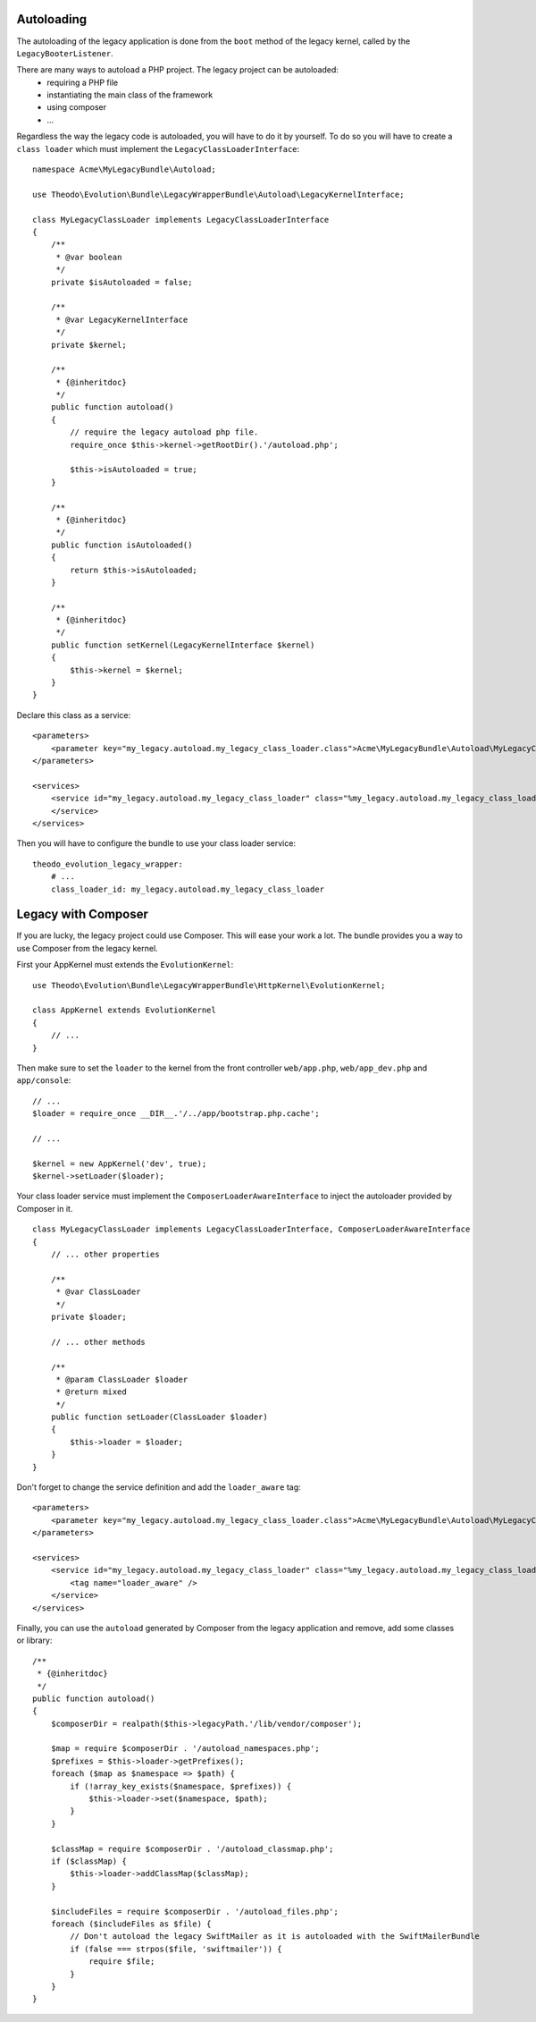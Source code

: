 Autoloading
===========

The autoloading of the legacy application is done from the ``boot`` method of the legacy
kernel, called by the ``LegacyBooterListener``.

There are many ways to autoload a PHP project. The legacy project can be autoloaded:
 * requiring a PHP file
 * instantiating the main class of the framework
 * using composer
 * ...

Regardless the way the legacy code is autoloaded, you will have to do it by yourself.
To do so you will have to create a ``class loader`` which must implement the
``LegacyClassLoaderInterface``:

::

    namespace Acme\MyLegacyBundle\Autoload;

    use Theodo\Evolution\Bundle\LegacyWrapperBundle\Autoload\LegacyKernelInterface;

    class MyLegacyClassLoader implements LegacyClassLoaderInterface
    {
        /**
         * @var boolean
         */
        private $isAutoloaded = false;

        /**
         * @var LegacyKernelInterface
         */
        private $kernel;

        /**
         * {@inheritdoc}
         */
        public function autoload()
        {
            // require the legacy autoload php file.
            require_once $this->kernel->getRootDir().'/autoload.php';

            $this->isAutoloaded = true;
        }

        /**
         * {@inheritdoc}
         */
        public function isAutoloaded()
        {
            return $this->isAutoloaded;
        }

        /**
         * {@inheritdoc}
         */
        public function setKernel(LegacyKernelInterface $kernel)
        {
            $this->kernel = $kernel;
        }
    }

Declare this class as a service:

::

    <parameters>
        <parameter key="my_legacy.autoload.my_legacy_class_loader.class">Acme\MyLegacyBundle\Autoload\MyLegacyClassLoader</parameter>
    </parameters>

    <services>
        <service id="my_legacy.autoload.my_legacy_class_loader" class="%my_legacy.autoload.my_legacy_class_loader.class%">
        </service>
    </services>

Then you will have to configure the bundle to use your class loader service:

::

    theodo_evolution_legacy_wrapper:
        # ...
        class_loader_id: my_legacy.autoload.my_legacy_class_loader

Legacy with Composer
====================

If you are lucky, the legacy project could use Composer. This will ease your work a lot.
The bundle provides you a way to use Composer from the legacy kernel.

First your AppKernel must extends the ``EvolutionKernel``:

::

    use Theodo\Evolution\Bundle\LegacyWrapperBundle\HttpKernel\EvolutionKernel;

    class AppKernel extends EvolutionKernel
    {
        // ...
    }

Then make sure to set the ``loader`` to the kernel from the front controller ``web/app.php``,
``web/app_dev.php`` and ``app/console``:

::

    // ...
    $loader = require_once __DIR__.'/../app/bootstrap.php.cache';

    // ...

    $kernel = new AppKernel('dev', true);
    $kernel->setLoader($loader);

Your class loader service must implement the ``ComposerLoaderAwareInterface``
to inject the autoloader provided by Composer in it.

::

    class MyLegacyClassLoader implements LegacyClassLoaderInterface, ComposerLoaderAwareInterface
    {
        // ... other properties

        /**
         * @var ClassLoader
         */
        private $loader;

        // ... other methods

        /**
         * @param ClassLoader $loader
         * @return mixed
         */
        public function setLoader(ClassLoader $loader)
        {
            $this->loader = $loader;
        }
    }

Don't forget to change the service definition and add the ``loader_aware`` tag:

::

    <parameters>
        <parameter key="my_legacy.autoload.my_legacy_class_loader.class">Acme\MyLegacyBundle\Autoload\MyLegacyClassLoader</parameter>
    </parameters>

    <services>
        <service id="my_legacy.autoload.my_legacy_class_loader" class="%my_legacy.autoload.my_legacy_class_loader.class%">
            <tag name="loader_aware" />
        </service>
    </services>

Finally, you can use the ``autoload`` generated by Composer from the legacy application and remove, add some classes or library:

::

    /**
     * {@inheritdoc}
     */
    public function autoload()
    {
        $composerDir = realpath($this->legacyPath.'/lib/vendor/composer');

        $map = require $composerDir . '/autoload_namespaces.php';
        $prefixes = $this->loader->getPrefixes();
        foreach ($map as $namespace => $path) {
            if (!array_key_exists($namespace, $prefixes)) {
                $this->loader->set($namespace, $path);
            }
        }

        $classMap = require $composerDir . '/autoload_classmap.php';
        if ($classMap) {
            $this->loader->addClassMap($classMap);
        }

        $includeFiles = require $composerDir . '/autoload_files.php';
        foreach ($includeFiles as $file) {
            // Don't autoload the legacy SwiftMailer as it is autoloaded with the SwiftMailerBundle
            if (false === strpos($file, 'swiftmailer')) {
                require $file;
            }
        }
    }
